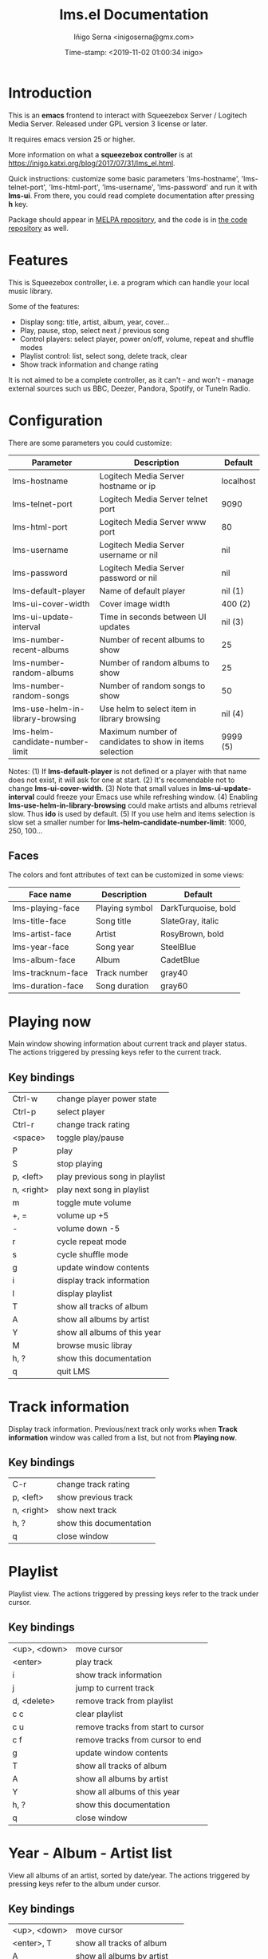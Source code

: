 #+TITLE: lms.el Documentation
#+AUTHOR: Iñigo Serna <inigoserna@gmx.com>
#+DATE: Time-stamp: <2019-11-02 01:00:34 inigo>

* Introduction
This is an *emacs* frontend to interact with Squeezebox Server / Logitech Media Server.
Released under GPL version 3 license or later.

It requires emacs version 25 or higher.

More information on what a *squeezebox controller* is at https://inigo.katxi.org/blog/2017/07/31/lms_el.html.

Quick instructions: customize some basic parameters 'lms-hostname', 'lms-telnet-port', 'lms-html-port', 'lms-username', 'lms-password' and run it with *lms-ui*.
From there, you could read complete documentation after pressing *h* key.

Package should appear in [[https://melpa.org][MELPA repository]], and the code is in [[https://hg.serna.eu/emacs/lms][the code repository]] as well.

* Features
This is Squeezebox controller, i.e. a program which can handle your local music library.

Some of the features:
- Display song: title, artist, album, year, cover…
- Play, pause, stop, select next / previous song
- Control players: select player, power on/off, volume, repeat and shuffle modes
- Playlist control: list, select song, delete track, clear
- Show track information and change rating

It is not aimed to be a complete controller, as it can't - and won't - manage external sources such us BBC, Deezer, Pandora, Spotify, or TuneIn Radio.

* Configuration
There are some parameters you could customize:
|----------------------------------+---------------------------------------------------------+-----------|
| Parameter                        | Description                                             | Default   |
|----------------------------------+---------------------------------------------------------+-----------|
| lms-hostname                     | Logitech Media Server hostname or ip                    | localhost |
| lms-telnet-port                  | Logitech Media Server telnet port                       | 9090      |
| lms-html-port                    | Logitech Media Server www port                          | 80        |
| lms-username                     | Logitech Media Server username or nil                   | nil       |
| lms-password                     | Logitech Media Server password or nil                   | nil       |
| lms-default-player               | Name of default player                                  | nil  (1)  |
| lms-ui-cover-width               | Cover image width                                       | 400  (2)  |
| lms-ui-update-interval           | Time in seconds between UI updates                      | nil  (3)  |
| lms-number-recent-albums         | Number of recent albums to show                         | 25        |
| lms-number-random-albums         | Number of random albums to show                         | 25        |
| lms-number-random-songs          | Number of random songs to show                          | 50        |
| lms-use-helm-in-library-browsing | Use helm to select item in library browsing             | nil  (4)  |
| lms-helm-candidate-number-limit  | Maximum number of candidates to show in items selection | 9999 (5)  |
|----------------------------------+---------------------------------------------------------+-----------|
Notes:
(1) If *lms-default-player* is not defined or a player with that name does not exist, it will ask for one at start.
(2) It's recomendable not to change *lms-ui-cover-width*.
(3) Note that small values in *lms-ui-update-interval* could freeze your Emacs use while refreshing window.
(4) Enabling *lms-use-helm-in-library-browsing* could make artists and albums retrieval slow. Thus *ido* is used by default.
(5) If you use helm and items selection is slow set a smaller number for *lms-helm-candidate-number-limit*: 1000, 250, 100…
** Faces
The colors and font attributes of text can be customized in some views:
|-------------------+----------------+---------------------|
| Face name         | Description    | Default             |
|-------------------+----------------+---------------------|
| lms-playing-face  | Playing symbol | DarkTurquoise, bold |
| lms-title-face    | Song title     | SlateGray, italic   |
| lms-artist-face   | Artist         | RosyBrown, bold     |
| lms-year-face     | Song year      | SteelBlue           |
| lms-album-face    | Album          | CadetBlue           |
| lms-tracknum-face | Track number   | gray40              |
| lms-duration-face | Song duration  | gray60              |
|-------------------+----------------+---------------------|

* Playing now
Main window showing information about current track and player status.
The actions triggered by pressing keys refer to the current track.
** Key bindings
|------------+--------------------------------|
| Ctrl-w     | change player power state      |
| Ctrl-p     | select player                  |
| Ctrl-r     | change track rating            |
| <space>    | toggle play/pause              |
| P          | play                           |
| S          | stop playing                   |
| p, <left>  | play previous song in playlist |
| n, <right> | play next song in playlist     |
| m          | toggle mute volume             |
| +, =       | volume up +5                   |
| -          | volume down -5                 |
| r          | cycle repeat mode              |
| s          | cycle shuffle mode             |
| g          | update window contents         |
| i          | display track information      |
| l          | display playlist               |
| T          | show all tracks of album       |
| A          | show all albums by artist      |
| Y          | show all albums of this year   |
| M          | browse music libray            |
| h, ?       | show this documentation        |
| q          | quit LMS                       |
|------------+--------------------------------|

* Track information
Display track information.
Previous/next track only works when *Track information* window was called from a list, but not from *Playing now*.
** Key bindings
|------------+-------------------------|
| C-r        | change track rating     |
| p, <left>  | show previous track     |
| n, <right> | show next track         |
| h, ?       | show this documentation |
| q          | close window            |
|------------+-------------------------|

* Playlist
Playlist view.
The actions triggered by pressing keys refer to the track under cursor.
** Key bindings
|--------------+------------------------------------|
| <up>, <down> | move cursor                        |
| <enter>      | play track                         |
| i            | show track information             |
| j            | jump to current track              |
| d, <delete>  | remove track from playlist         |
| c c          | clear playlist                     |
| c u          | remove tracks from start to cursor |
| c f          | remove tracks from cursor to end   |
| g            | update window contents             |
| T            | show all tracks of album           |
| A            | show all albums by artist          |
| Y            | show all albums of this year       |
| h, ?         | show this documentation            |
| q            | close window                       |
|--------------+------------------------------------|

* Year - Album - Artist list
View all albums of an artist, sorted by date/year.
The actions triggered by pressing keys refer to the album under cursor.
** Key bindings
|--------------+------------------------------|
| <up>, <down> | move cursor                  |
| <enter>, T   | show all tracks of album     |
| A            | show all albums by artist    |
| Y            | show all albums of this year |
| p            | add album to playlist        |
| h, ?         | show this documentation      |
| q            | close window                 |
|--------------+------------------------------|

* Tracks list
View list of tracks.
The actions triggered by pressing keys refer to the track under cursor.
** Key bindings
|--------------+------------------------------|
| <up>, <down> | move cursor                  |
| <enter>, i   | display track information    |
| A            | show all albums by artist    |
| Y            | show all albums of this year |
| p            | add songs to playlist        |
| P            | add all songs to playlist    |
| h, ?         | show this documentation      |
| q            | close window                 |
|--------------+------------------------------|
